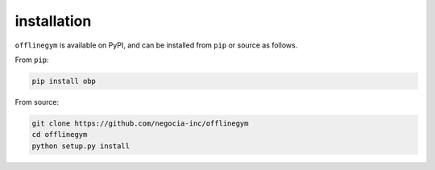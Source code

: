 ==========
installation
==========

``offlinegym`` is available on PyPI, and can be installed from ``pip`` or source as follows.

From ``pip``:

.. code-block:: bash

    pip install obp

From source:

.. code-block:: bash

    git clone https://github.com/negocia-inc/offlinegym
    cd offlinegym
    python setup.py install
